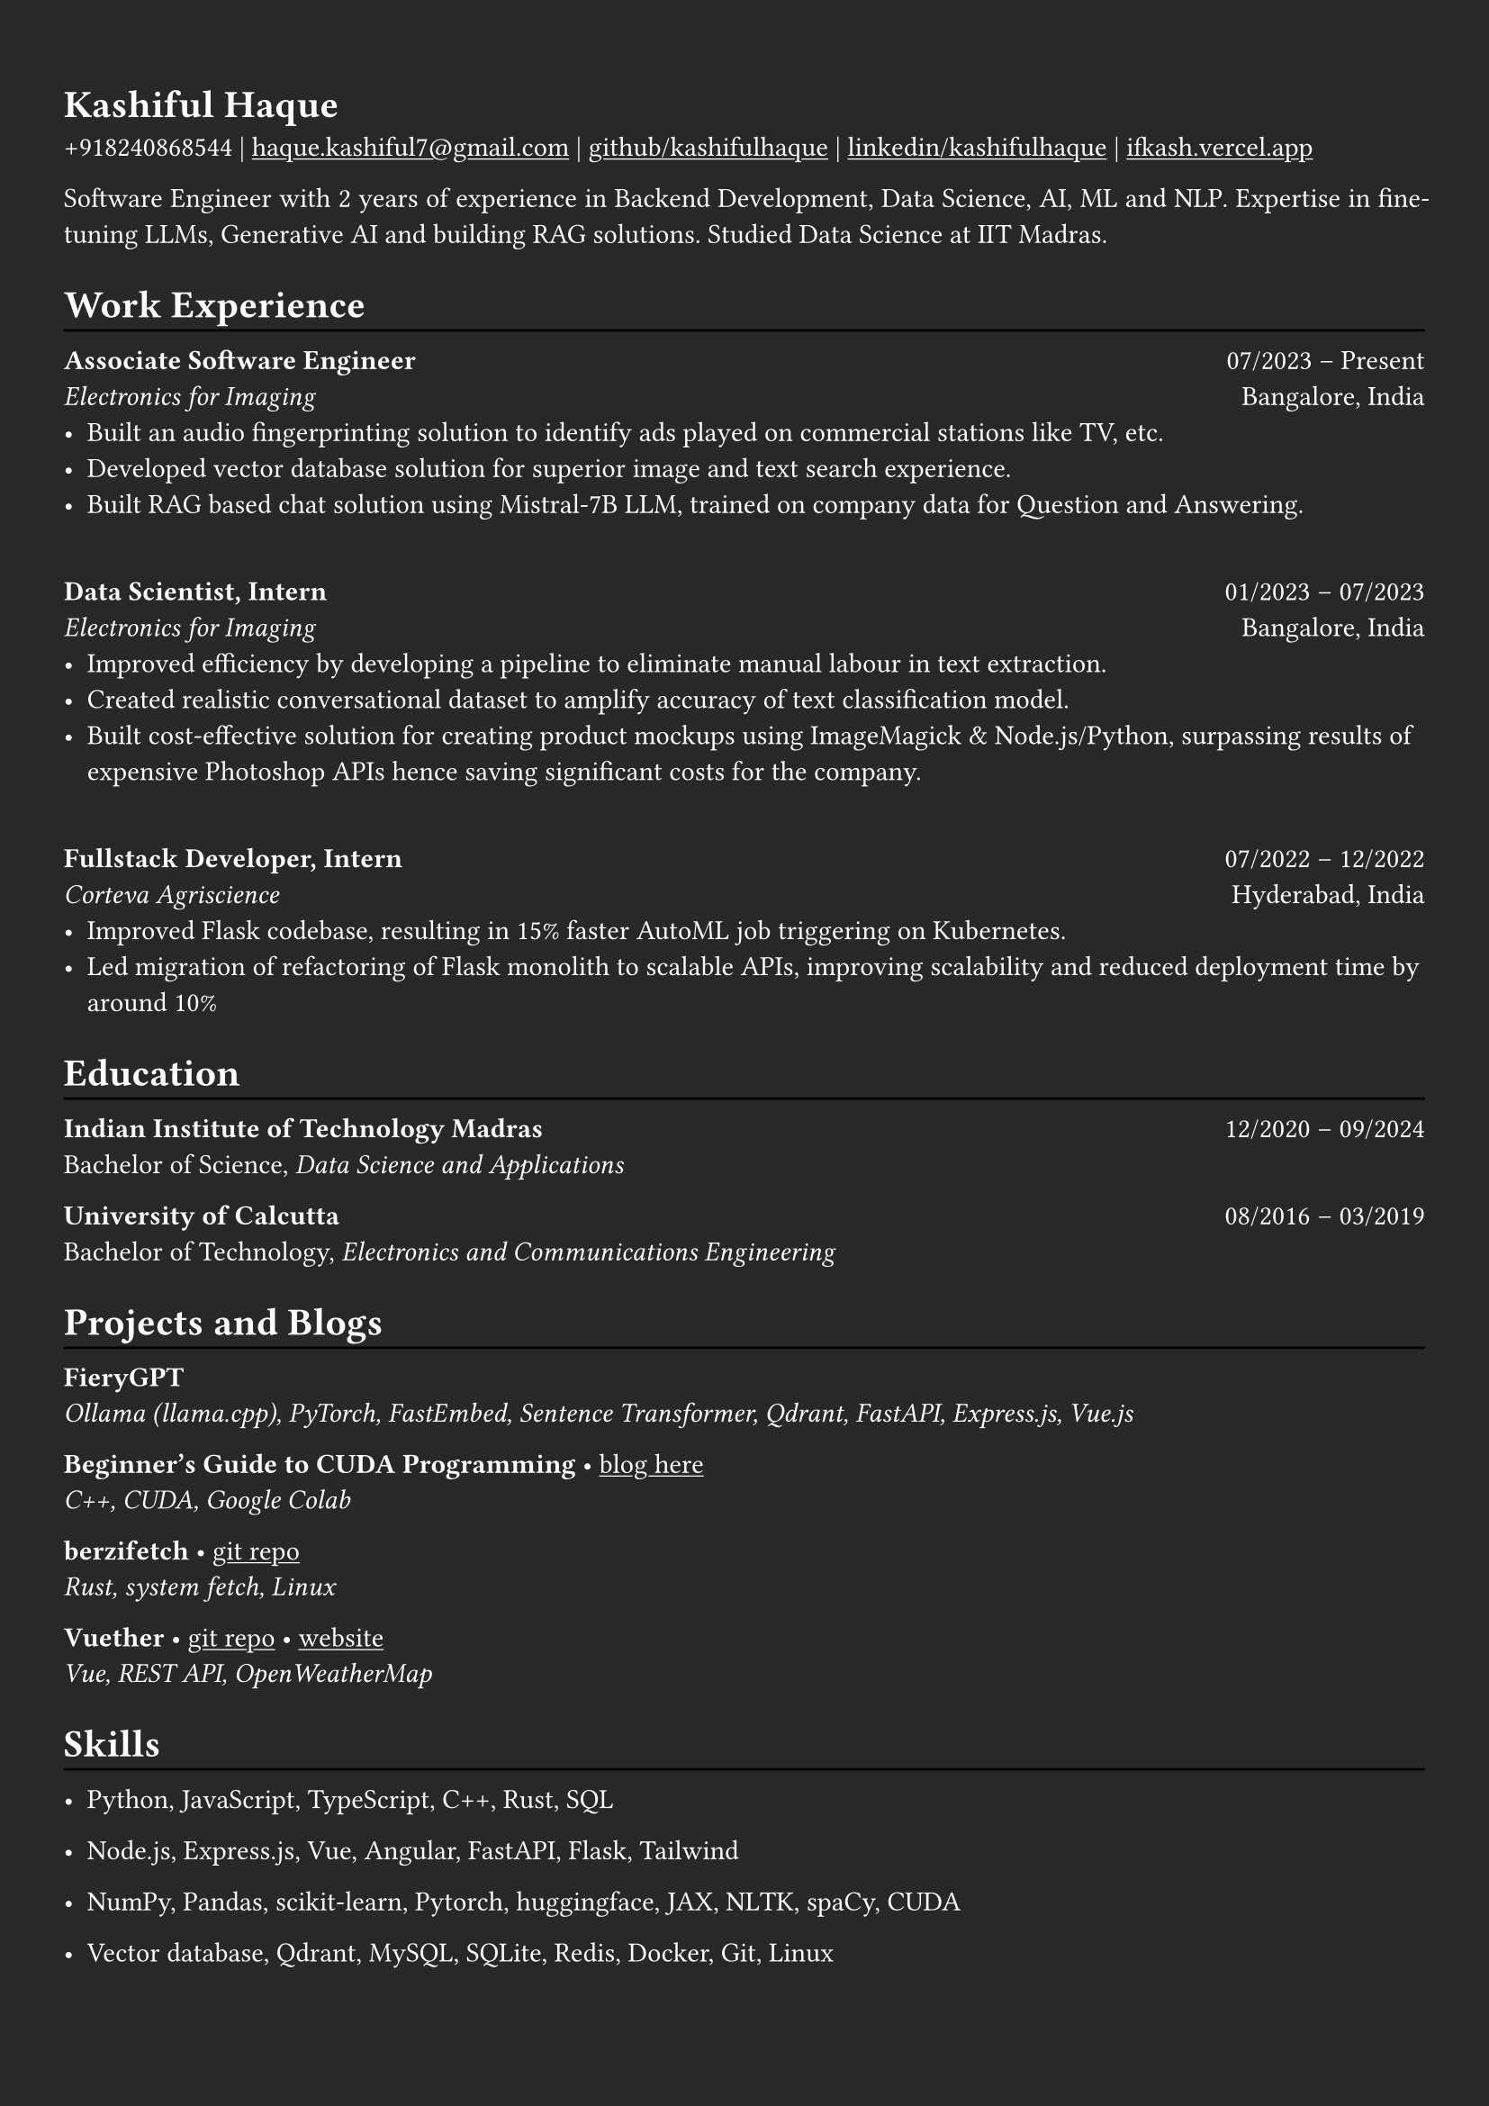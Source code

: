 #show heading: set text(font: "Linux Biolinum")

#show link: underline
#set page(
  fill: rgb("#282828"),
  margin: (x: 0.9cm, y: 1.3cm),
)
#set par(justify: true)
#set text(fill: white)

#let chiline() = {v(-3pt); line(length: 100%); v(-5pt)}

= Kashiful Haque

+918240868544 | #link("mailto:haque.kashiful7@gmail.com")[haque.kashiful7\@gmail.com] |
#link("https://github.com/kashifulhaque")[github/kashifulhaque]  | #link("https://www.linkedin.com/in/kashifulhaque")[linkedin/kashifulhaque] | #link("https://ifkash.vercel.app")[ifkash.vercel.app]

Software Engineer with 2 years of experience in Backend Development, Data Science, AI, ML and NLP. Expertise in fine-tuning LLMs, Generative AI and building RAG solutions. Studied Data Science at IIT Madras. \

= Work Experience
#chiline()

*Associate Software Engineer* #h(1fr) 07/2023 -- Present \
_Electronics for Imaging_ #h(1fr) Bangalore, India \
- Built an audio fingerprinting solution to identify ads played on commercial stations like TV, etc.
- Developed vector database solution for superior image and text search experience.
- Built RAG based chat solution using Mistral-7B LLM, trained on company data for Question and Answering.
\
*Data Scientist, Intern* #h(1fr) 01/2023 -- 07/2023 \
_Electronics for Imaging_ #h(1fr) Bangalore, India \
- Improved efficiency by developing a pipeline to eliminate manual labour in text extraction.
- Created realistic conversational dataset to amplify accuracy of text classification model.
- Built cost-effective solution for creating product mockups using ImageMagick \& Node.js/Python, surpassing results of expensive Photoshop APIs hence saving significant costs for the company.
\
*Fullstack Developer, Intern* #h(1fr) 07/2022 -- 12/2022 \
_Corteva Agriscience_ #h(1fr) Hyderabad, India \
- Improved Flask codebase, resulting in 15% faster AutoML job triggering on Kubernetes.
- Led migration of refactoring of Flask monolith to scalable APIs, improving scalability and reduced deployment time by around 10%

= Education
#chiline()

*Indian Institute of Technology Madras* #h(1fr) 12/2020 -- 09/2024 \
Bachelor of Science, _Data Science and Applications_ \

*University of Calcutta* #h(1fr) 08/2016 -- 03/2019 \
Bachelor of Technology, _Electronics and Communications Engineering_ \

= Projects and Blogs
#chiline()

*FieryGPT* \
_Ollama (llama.cpp), PyTorch, FastEmbed, Sentence Transformer, Qdrant, FastAPI, Express.js, Vue.js_

*Beginner's Guide to CUDA Programming* • #link("https://ifkash.hashnode.dev/intro-to-cuda")[blog here] \
_C++, CUDA, Google Colab_

*berzifetch* • #link("https://github.com/kashifulhaque/berzifetch-rs")[git repo] \
_Rust, system fetch, Linux_

*Vuether* • #link("https://github.com/kashifulhaque/vuether")[git repo] • #link("https://vuether.vercel.app")[website] \
_Vue, REST API, OpenWeatherMap_

= Skills
#chiline()

- Python, JavaScript, TypeScript, C++, Rust, SQL

- Node.js, Express.js, Vue, Angular, FastAPI, Flask, Tailwind

- NumPy, Pandas, scikit-learn, Pytorch, huggingface, JAX, NLTK, spaCy, CUDA

- Vector database, Qdrant, MySQL, SQLite, Redis, Docker, Git, Linux